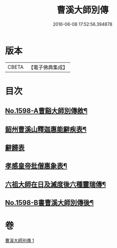 #+TITLE: 曹溪大師別傳 
#+DATE: 2016-06-08 17:52:56.394878

* 版本
 |     CBETA|【電子佛典集成】|

* 目次
** [[file:KR6r0108_001.txt::001-0049a1][No.1598-A曹谿大師別傳敘¶]]
** [[file:KR6r0108_001.txt::001-0051c9][韶州曹溪山釋迦惠能辭疾表¶]]
** [[file:KR6r0108_001.txt::001-0053a24][辭歸表]]
** [[file:KR6r0108_001.txt::001-0053b13][孝感皇帝批僧惠象表¶]]
** [[file:KR6r0108_001.txt::001-0053c5][六祖大師在日及滅度後六種靈瑞傳¶]]
** [[file:KR6r0108_001.txt::001-0053c17][No.1598-B書曹溪大師別傳後¶]]

* 卷
[[file:KR6r0108_001.txt][曹溪大師別傳 1]]

